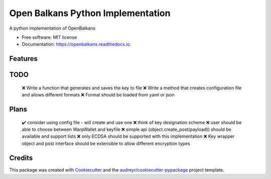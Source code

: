==================================
Open Balkans Python Implementation
==================================


.. image:: https://img.shields.io/pypi/v/openbalkans.svg
        :target: https://pypi.python.org/pypi/openbalkans

.. image:: https://img.shields.io/travis/andecy64/openbalkans.svg
        :target: https://travis-ci.org/andecy64/openbalkans

.. image:: https://readthedocs.org/projects/openbalkans/badge/?version=latest
        :target: https://openbalkans.readthedocs.io/en/latest/?badge=latest
        :alt: Documentation Status




A python implementation of OpenBalkans


* Free software: MIT license
* Documentation: https://openbalkans.readthedocs.io.

Features
--------

TODO
----

 ❌ Write a function that generates and saves the key to file
 ❌ Write a method that creates configuration file and allows different formats
 ❌ Format should be loaded from yaml or json


Plans
-----

 ✔️ consider using config file - will create and use one
 ❌ think of key designation scheme
 ❌ user should be able to choose between WarpWallet and keyfile
 ❌ simple api (object.create_post(payload)) should be available and support lists
 ❌ only ECDSA should be supported with this implementation
 ❌ Key wrapper object and post interface should be extensible to allow different encryption types


Credits
-------

This package was created with Cookiecutter_ and the `audreyr/cookiecutter-pypackage`_ project template.

.. _Cookiecutter: https://github.com/audreyr/cookiecutter
.. _`audreyr/cookiecutter-pypackage`: https://github.com/audreyr/cookiecutter-pypackage

